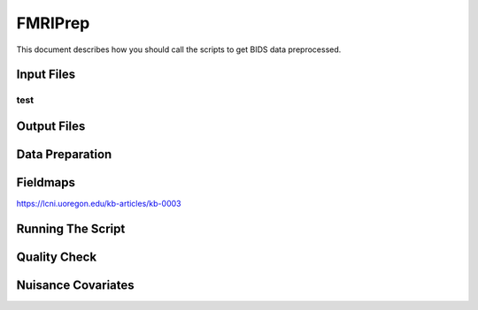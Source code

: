 FMRIPrep
########

This document describes how you should call the scripts to get BIDS data preprocessed.

Input Files
***********



test
====


Output Files
************


Data Preparation
****************


Fieldmaps
*********

https://lcni.uoregon.edu/kb-articles/kb-0003


Running The Script
******************


Quality Check
*************


Nuisance Covariates
*******************



